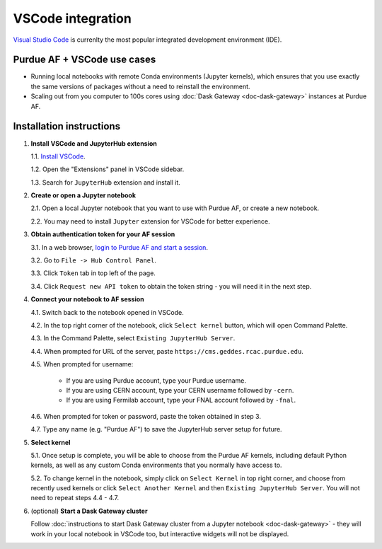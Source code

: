 
VSCode integration
================================

.. image:: https://upload.wikimedia.org/wikipedia/commons/thumb/9/9a/Visual_Studio_Code_1.35_icon.svg/240px-Visual_Studio_Code_1.35_icon.svg.png
   :width: 30
   :align: left

`Visual Studio Code <https://code.visualstudio.com>`_ is currenlty the most popular
integrated development environment (IDE).

Purdue AF + VSCode use cases
~~~~~~~~~~~~~~~~~~~~~~~~~~~~~~~~

- Running local notebooks with remote Conda environments (Jupyter kernels), which ensures that
  you use exactly the same versions of packages without a need to reinstall the environment.
- Scaling out from you computer to 100s cores using :doc:`Dask Gateway <doc-dask-gateway>` instances at Purdue AF.

.. image:: images/vscode.png
   :width: 90%
   :align: center


Installation instructions
~~~~~~~~~~~~~~~~~~~~~~~~~~~~~~~~

1. **Install VSCode and JupyterHub extension**

   1.1. `Install VSCode <https://code.visualstudio.com>`_.

   1.2. Open the "Extensions" panel in VSCode sidebar.

   1.3. Search for ``JupyterHub`` extension and install it.

2. **Create or open a Jupyter notebook**

   2.1. Open a local Jupyter notebook that you want to use with Purdue AF, or create a new notebook.

   2.2. You may need to install ``Jupyter`` extension for VSCode for better experience.

3. **Obtain authentication token for your AF session**

   3.1. In a web browser, `login to Purdue AF and start a session <https://cms.geddes.rcac.purdue.edu>`_.

   3.2. Go to ``File -> Hub Control Panel``.

   3.3. Click ``Token`` tab in top left of the page.

   3.4. Click ``Request new API token`` to obtain the token string - you will need it in the next step.

4. **Connect your notebook to AF session**

   4.1. Switch back to the notebook opened in VSCode.

   4.2. In the top right corner of the notebook, click ``Select kernel`` button, which will open Command Palette.

   4.3. In the Command Palette, select ``Existing JupyterHub Server``.

   4.4. When prompted for URL of the server, paste ``https://cms.geddes.rcac.purdue.edu``.

   4.5. When prompted for username:

      - If you are using Purdue account, type your Purdue username.

      - If you are using CERN account, type your CERN username followed by ``-cern``.

      - If you are using Fermilab account, type your FNAL account followed by ``-fnal``.

   4.6. When prompted for token or password, paste the token obtained in step 3.

   4.7. Type any name (e.g. "Purdue AF") to save the JupyterHub server setup for future.

5. **Select kernel**

   5.1. Once setup is complete, you will be able to choose from the Purdue AF kernels, including default Python kernels, as well as any custom Conda environments that you normally have access to.

   5.2. To change kernel in the notebook, simply click on ``Select Kernel`` in top right corner, and choose from recently used kernels or click ``Select Another Kernel`` and then ``Existing JupyterHub Server``. You will not need to repeat steps 4.4 - 4.7.

6. (optional) **Start a Dask Gateway cluster**

   Follow :doc:`instructions to start Dask Gateway cluster from a Jupyter notebook <doc-dask-gateway>` -
   they will work in your local notebook in VSCode too, but interactive widgets will
   not be displayed.
